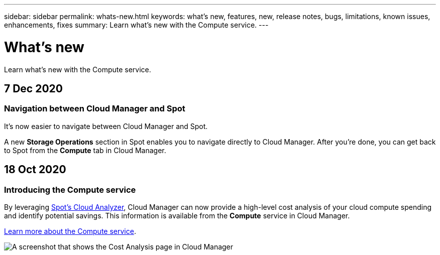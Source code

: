 ---
sidebar: sidebar
permalink: whats-new.html
keywords: what's new, features, new, release notes, bugs, limitations, known issues, enhancements, fixes
summary: Learn what's new with the Compute service.
---

= What's new
:hardbreaks:
:nofooter:
:icons: font
:linkattrs:
:imagesdir: ./media/

[.lead]
Learn what's new with the Compute service.

// tag::whats-new[]
== 7 Dec 2020

=== Navigation between Cloud Manager and Spot

It's now easier to navigate between Cloud Manager and Spot.

A new *Storage Operations* section in Spot enables you to navigate directly to Cloud Manager. After you're done, you can get back to Spot from the *Compute* tab in Cloud Manager.

== 18 Oct 2020

=== Introducing the Compute service

By leveraging https://spot.io/products/cloud-analyzer/[Spot's Cloud Analyzer^], Cloud Manager can now provide a high-level cost analysis of your cloud compute spending and identify potential savings. This information is available from the *Compute* service in Cloud Manager.

link:concept-compute.html[Learn more about the Compute service].

image:screenshot_compute_dashboard.gif[A screenshot that shows the Cost Analysis page in Cloud Manager]
// end::whats-new[]
